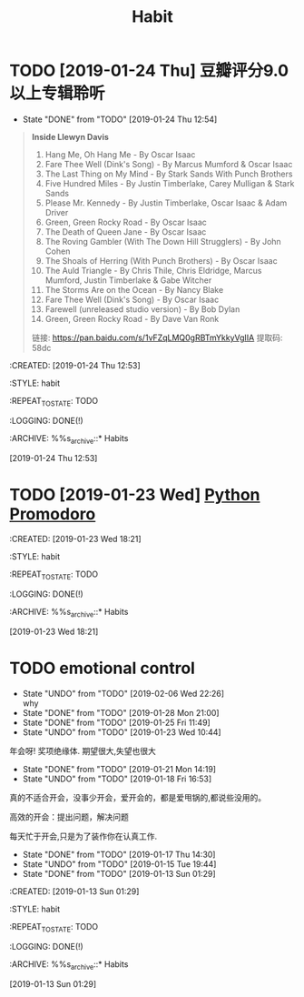 #+TITLE: Habit 

* TODO [2019-01-24 Thu] 豆瓣评分9.0以上专辑聆听
SCHEDULED: <2019-01-31 Thu .+1w>
:PROPERTIES:
:LAST_REPEAT: [2019-01-24 Thu 12:54]
:END:
- State "DONE"       from "TODO"       [2019-01-24 Thu 12:54] \\
#+BEGIN_QUOTE
*Inside Llewyn Davis*

1. Hang Me, Oh Hang Me - By Oscar Isaac
2. Fare Thee Well (Dink's Song) - By Marcus Mumford & Oscar Isaac
3. The Last Thing on My Mind - By Stark Sands With Punch Brothers
4. Five Hundred Miles - By Justin Timberlake, Carey Mulligan & Stark Sands
5. Please Mr. Kennedy - By Justin Timberlake, Oscar Isaac & Adam Driver
6. Green, Green Rocky Road - By Oscar Isaac
7. The Death of Queen Jane - By Oscar Isaac
8. The Roving Gambler (With The Down Hill Strugglers) - By John Cohen
9. The Shoals of Herring (With Punch Brothers) - By Oscar Isaac
10. The Auld Triangle - By Chris Thile, Chris Eldridge, Marcus Mumford, Justin Timberlake & Gabe Witcher
11. The Storms Are on the Ocean - By Nancy Blake
12. Fare Thee Well (Dink's Song) - By Oscar Isaac
13. Farewell (unreleased studio version) - By Bob Dylan
14. Green, Green Rocky Road - By Dave Van Ronk

链接: https://pan.baidu.com/s/1vFZqLMQ0gRBTmYkkyVgIIA 提取码: 58dc 
#+END_QUOTE

:PROPETIES:
:CREATED: [2019-01-24 Thu 12:53]

:STYLE: habit

:REPEAT_TO_STATE: TODO

:LOGGING: DONE(!)

:ARCHIVE: %%s_archive::* Habits

:END:
[2019-01-24 Thu 12:53]

* TODO [2019-01-23 Wed] [[file:note/python.org][Python Promodoro]]
SCHEDULED: <2019-01-23 Wed .+1d>
:PROPETIES:
:CREATED: [2019-01-23 Wed 18:21]

:STYLE: habit

:REPEAT_TO_STATE: TODO

:LOGGING: DONE(!)

:ARCHIVE: %%s_archive::* Habits

:END:
[2019-01-23 Wed 18:21]

* TODO emotional control
SCHEDULED: <2019-02-07 Thu .+1d>
:PROPERTIES:
:LAST_REPEAT: [2019-02-06 Wed 22:26]
:END:
- State "UNDO"       from "TODO"       [2019-02-06 Wed 22:26] \\
  why
- State "DONE"       from "TODO"       [2019-01-28 Mon 21:00]
- State "DONE"       from "TODO"       [2019-01-25 Fri 11:49]
- State "UNDO"       from "TODO"       [2019-01-23 Wed 10:44] \\
年会呀! 奖项绝缘体. 期望很大,失望也很大
- State "DONE"       from "TODO"       [2019-01-21 Mon 14:19]
- State "UNDO"       from "TODO"       [2019-01-18 Fri 16:53] \\
真的不适合开会，没事少开会，爱开会的，都是爱甩锅的,都说些没用的。

高效的开会：提出问题，解决问题

每天忙于开会,只是为了装作你在认真工作.

- State "DONE"       from "TODO"       [2019-01-17 Thu 14:30]
- State "UNDO"       from "TODO"       [2019-01-15 Tue 19:44]
- State "DONE"       from "TODO"       [2019-01-13 Sun 01:29]
:PROPETIES:
:CREATED: [2019-01-13 Sun 01:29]

:STYLE: habit

:REPEAT_TO_STATE: TODO

:LOGGING: DONE(!)

:ARCHIVE: %%s_archive::* Habits

:END:
[2019-01-13 Sun 01:29]
